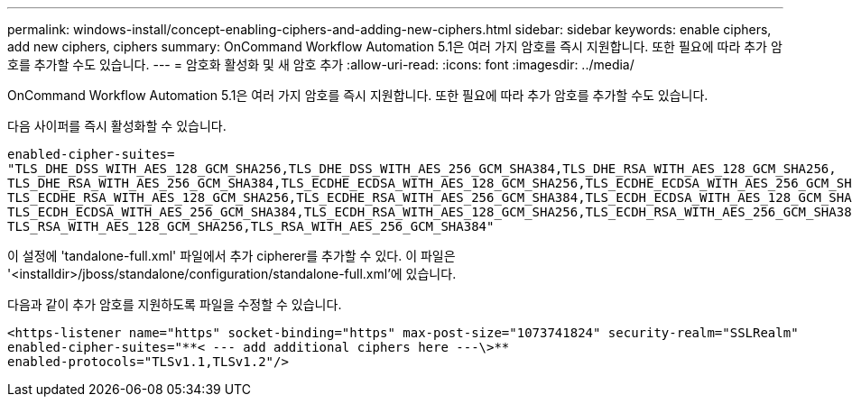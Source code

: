 ---
permalink: windows-install/concept-enabling-ciphers-and-adding-new-ciphers.html 
sidebar: sidebar 
keywords: enable ciphers, add new ciphers, ciphers 
summary: OnCommand Workflow Automation 5.1은 여러 가지 암호를 즉시 지원합니다. 또한 필요에 따라 추가 암호를 추가할 수도 있습니다. 
---
= 암호화 활성화 및 새 암호 추가
:allow-uri-read: 
:icons: font
:imagesdir: ../media/


[role="lead"]
OnCommand Workflow Automation 5.1은 여러 가지 암호를 즉시 지원합니다. 또한 필요에 따라 추가 암호를 추가할 수도 있습니다.

다음 사이퍼를 즉시 활성화할 수 있습니다.

[listing]
----
enabled-cipher-suites=
"TLS_DHE_DSS_WITH_AES_128_GCM_SHA256,TLS_DHE_DSS_WITH_AES_256_GCM_SHA384,TLS_DHE_RSA_WITH_AES_128_GCM_SHA256,
TLS_DHE_RSA_WITH_AES_256_GCM_SHA384,TLS_ECDHE_ECDSA_WITH_AES_128_GCM_SHA256,TLS_ECDHE_ECDSA_WITH_AES_256_GCM_SHA384,
TLS_ECDHE_RSA_WITH_AES_128_GCM_SHA256,TLS_ECDHE_RSA_WITH_AES_256_GCM_SHA384,TLS_ECDH_ECDSA_WITH_AES_128_GCM_SHA256,
TLS_ECDH_ECDSA_WITH_AES_256_GCM_SHA384,TLS_ECDH_RSA_WITH_AES_128_GCM_SHA256,TLS_ECDH_RSA_WITH_AES_256_GCM_SHA384,
TLS_RSA_WITH_AES_128_GCM_SHA256,TLS_RSA_WITH_AES_256_GCM_SHA384"
----
이 설정에 'tandalone-full.xml' 파일에서 추가 cipherer를 추가할 수 있다. 이 파일은 '<installdir>/jboss/standalone/configuration/standalone-full.xml'에 있습니다.

다음과 같이 추가 암호를 지원하도록 파일을 수정할 수 있습니다.

[listing]
----
<https-listener name="https" socket-binding="https" max-post-size="1073741824" security-realm="SSLRealm"
enabled-cipher-suites="**< --- add additional ciphers here ---\>**
enabled-protocols="TLSv1.1,TLSv1.2"/>
----